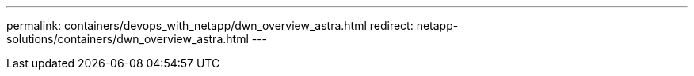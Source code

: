 ---
permalink: containers/devops_with_netapp/dwn_overview_astra.html
redirect: netapp-solutions/containers/dwn_overview_astra.html
---
